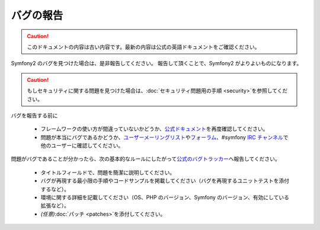 バグの報告
==========

.. 翻訳を更新するまで以下を表示
.. caution::

    このドキュメントの内容は古い内容です。最新の内容は公式の英語ドキュメントをご確認ください。

Symfony2 のバグを見つけた場合は、是非報告してください。
報告して頂くことで、Symfony2 がよりよいものになります。

.. caution::

    もしセキュリティに関する問題を見つけた場合は、\ :doc:`セキュリティ問題用の手順 <security>`\ を参照してください。

バグを報告する前に

 * フレームワークの使い方が間違っていないかどうか、\ `公式ドキュメント`_\ を再度確認してください。

 * 問題が本当にバグであるかどうか、\ `ユーザーメーリングリスト`_\ や\ `フォーラム`_\ 、#symfony `IRC チャンネル`_\ で他のユーザーに確認してください。

問題がバグであることが分かったら、次の基本的なルールにしたがって\ `公式のバグトラッカー`_\ へ報告してください。

 * タイトルフィールドで、問題を簡潔に説明してください。

 * バグが再現する最小限の手順やコードサンプルを掲載してください（バグを再現するユニットテストを添付するなど）。

 * 環境に関する詳細を記載してください（OS、PHP のバージョン、Symfony のバージョン、有効にしている拡張など）。

 * *(任意)*\ :doc:`パッチ <patches>`\ を添付してください。

.. _公式ドキュメント: http://docs.symfony-reloaded.org/
.. _ユーザーメーリングリスト: http://groups.google.com/group/symfony-users
.. _フォーラム: http://forum.symfony-project.org/
.. _IRC チャンネル: irc://irc.freenode.net/symfony
.. _公式のバグトラッカー: http://trac.symfony-project.org/
